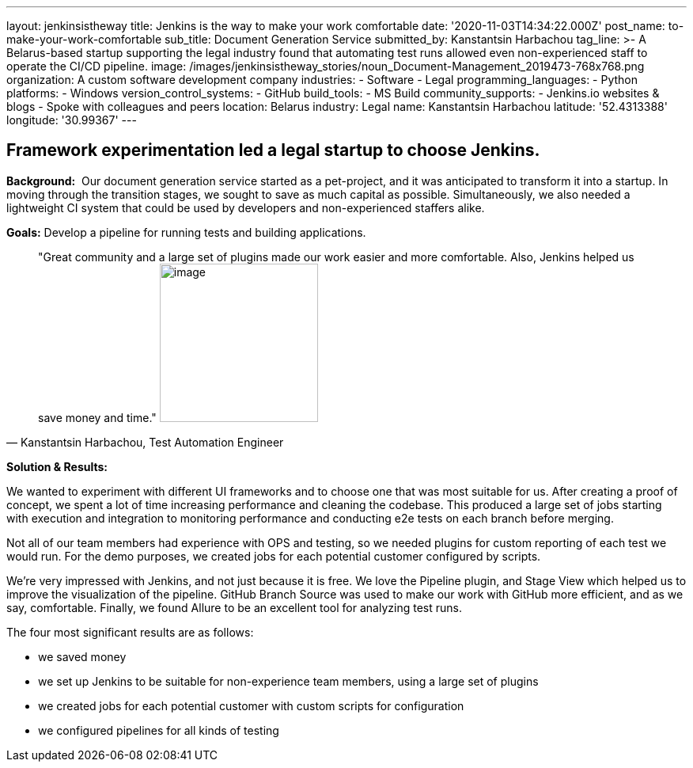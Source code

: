 ---
layout: jenkinsistheway
title: Jenkins is the way to make your work comfortable
date: '2020-11-03T14:34:22.000Z'
post_name: to-make-your-work-comfortable
sub_title: Document Generation Service
submitted_by: Kanstantsin Harbachou
tag_line: >-
  A Belarus-based startup supporting the legal industry found that automating
  test runs allowed even non-experienced staff to operate the CI/CD pipeline.
image: /images/jenkinsistheway_stories/noun_Document-Management_2019473-768x768.png
organization: A custom software development company
industries:
  - Software
  - Legal
programming_languages:
  - Python
platforms:
  - Windows
version_control_systems:
  - GitHub
build_tools:
  - MS Build
community_supports:
  - Jenkins.io websites & blogs
  - Spoke with colleagues and peers
location: Belarus
industry: Legal
name: Kanstantsin Harbachou
latitude: '52.4313388'
longitude: '30.99367'
---





== Framework experimentation led a legal startup to choose Jenkins.

*Background:*  Our document generation service started as a pet-project, and it was anticipated to transform it into a startup. In moving through the transition stages, we sought to save as much capital as possible. Simultaneously, we also needed a lightweight CI system that could be used by developers and non-experienced staffers alike.

*Goals:* Develop a pipeline for running tests and building applications.





[.testimonal]
[quote, "Kanstantsin Harbachou, Test Automation Engineer"]
"Great community and a large set of plugins made our work easier and more comfortable. Also, Jenkins helped us save money and time."
image:/images/jenkinsistheway_stories/Kanstantsin.jpeg[image,width=200,height=200]


*Solution & Results:*  

We wanted to experiment with different UI frameworks and to choose one that was most suitable for us. After creating a proof of concept, we spent a lot of time increasing performance and cleaning the codebase. This produced a large set of jobs starting with execution and integration to monitoring performance and conducting e2e tests on each branch before merging. 

Not all of our team members had experience with OPS and testing, so we needed plugins for custom reporting of each test we would run. For the demo purposes, we created jobs for each potential customer configured by scripts. 

We're very impressed with Jenkins, and not just because it is free. We love the Pipeline plugin, and Stage View which helped us to improve the visualization of the pipeline. GitHub Branch Source was used to make our work with GitHub more efficient, and as we say, comfortable. Finally, we found Allure to be an excellent tool for analyzing test runs.

The four most significant results are as follows:

* we saved money 
* we set up Jenkins to be suitable for non-experience team members, using a large set of plugins  
* we created jobs for each potential customer with custom scripts for configuration 
* we configured pipelines for all kinds of testing
